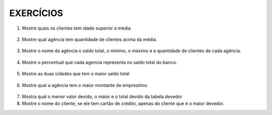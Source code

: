EXERCÍCIOS
==========

1. Mostre quais os clientes tem idade superior a média.

  .. code-block:: sql
    :linenos:

    SELECT ClienteNome, YEAR(GETDATE()) - YEAR(ClienteNascimento) AS idade
      FROM Clientes
      WHERE YEAR(GETDATE()) - YEAR(ClienteNascimento) >
        (
          SELECT AVG(YEAR(GETDATE()) -YEAR(ClienteNascimento)) AS IDADE FROM Clientes
        );

2. Mostre qual agência tem quantidade de clientes acima da média.

  .. code-block:: sql
    :linenos:

    SELECT AgenciaNome, COUNT(ClienteCodigo) AS QDTE
    FROM Contas INNER JOIN Agencias
      ON Agencias.AgenciaCodigo = Contas.AgenciaCodigo
    GROUP BY AgenciaNome
    HAVING COUNT(ClienteCodigo) >
      (SELECT COUNT(DISTINCT ClienteCodigo)/
      COUNT(DISTINCT AgenciaCodigo) FROM Contas);

3. Mostre o nome da agência o saldo total, o mínimo, o máximo e a quantidade de clientes de cada agência.

  .. code-block:: sql
    :linenos:
	
	SELECT AgenciaNome, SUM(ContaSaldo) AS TOTAL ,MIN(ContaSaldo) AS MINIMO, MAX(ContaSaldo) AS MAXIMO, 
	COUNT(Contas.ClienteCodigo) AS QTDE_CLIENTES
	FROM Contas INNER JOIN dbo.Agencias ON Agencias.AgenciaCodigo = Contas.AgenciaCodigo
	GROUP BY dbo.Agencias.AgenciaNome
	--ATENCAO AQUI PARA COUNT(*) E COUNT(DISTINT)


4. Mostre o percentual que cada agencia representa no saldo total do banco.

  .. code-block:: sql
    :linenos:

	SELECT AgenciaNome, SUM(ContaSaldo) / (SELECT SUM(ContaSaldo) FROM dbo.Contas) * 100 AS PERCENTUAL
	FROM Contas INNER JOIN dbo.Agencias ON Agencias.AgenciaCodigo = Contas.AgenciaCodigo
	GROUP BY dbo.Agencias.AgenciaNome

5. Mostre as duas cidades que tem o maior saldo total

  .. code-block:: sql
    :linenos:

	SELECT TOP 2 AgenciaCidade, SUM(ContaSaldo) AS SALDO_TOTAL
	FROM Contas INNER JOIN Agencias ON Agencias.AgenciaCodigo = Contas.AgenciaCodigo
	GROUP BY AgenciaCidade
	ORDER BY 2 DESC

6. Mostre qual a agência tem o maior montante de emprestimo


  .. code-block:: sql
    :linenos:

	SELECT TOP 1 AgenciaCidade, Emprestimos.EmprestimoTotal 
	FROM dbo.Emprestimos INNER JOIN Agencias ON Agencias.AgenciaCodigo = Emprestimos.AgenciaCodigo
	ORDER BY 2 DESC


7. Mostra qual o menor valor devido, o maior e o total devido	da tabela devedor

8. Mostre o nome do cliente, se ele tem cartão de crédito, apenas do cliente que é o maior devedor.

